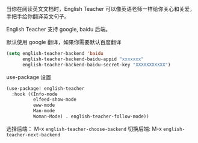 

当你在阅读英文文档时，English Teacher 可以像英语老师一样给你关心和关爱，手把手给你翻译英文句子。

English Teacher 支持 google, baidu 后端。

默认使用 google 翻译，如果你需要默认百度翻译

#+BEGIN_SRC emacs-lisp
(setq english-teacher-backend 'baidu
      english-teacher-backend-baidu-appid "xxxxxxx"
      english-teacher-backend-baidu-secret-key "XXXXXXXXXXX")
#+END_SRC

use-package 设置

#+BEGIN_SRC emacs-lisp
(use-package! english-teacher
  :hook ((Info-mode
          elfeed-show-mode
          eww-mode
          Man-mode
          Woman-Mode) . english-teacher-follow-mode))
#+END_SRC

选择后端： M-x ~english-teacher-choose-backend~ 
切换后端:  M-x ~english-teacher-next-backend~
